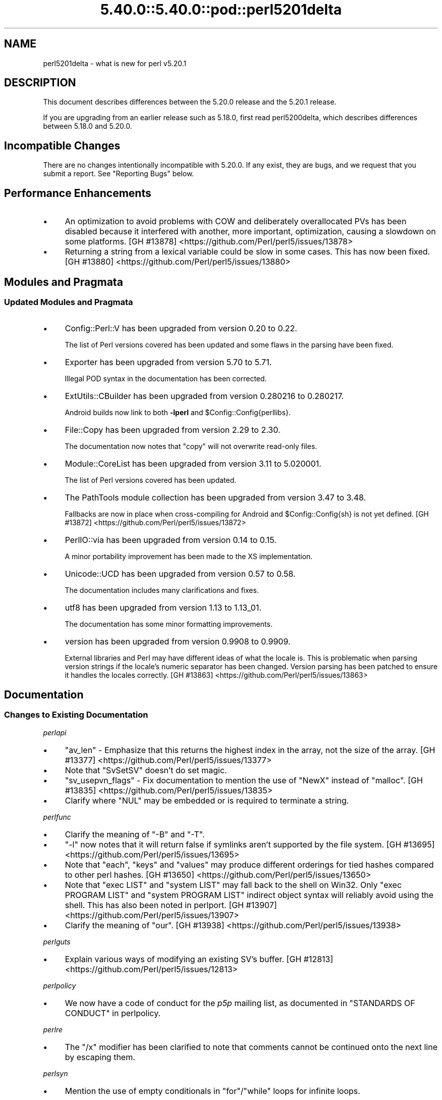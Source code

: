 .\" Automatically generated by Pod::Man 5.0102 (Pod::Simple 3.45)
.\"
.\" Standard preamble:
.\" ========================================================================
.de Sp \" Vertical space (when we can't use .PP)
.if t .sp .5v
.if n .sp
..
.de Vb \" Begin verbatim text
.ft CW
.nf
.ne \\$1
..
.de Ve \" End verbatim text
.ft R
.fi
..
.\" \*(C` and \*(C' are quotes in nroff, nothing in troff, for use with C<>.
.ie n \{\
.    ds C` ""
.    ds C' ""
'br\}
.el\{\
.    ds C`
.    ds C'
'br\}
.\"
.\" Escape single quotes in literal strings from groff's Unicode transform.
.ie \n(.g .ds Aq \(aq
.el       .ds Aq '
.\"
.\" If the F register is >0, we'll generate index entries on stderr for
.\" titles (.TH), headers (.SH), subsections (.SS), items (.Ip), and index
.\" entries marked with X<> in POD.  Of course, you'll have to process the
.\" output yourself in some meaningful fashion.
.\"
.\" Avoid warning from groff about undefined register 'F'.
.de IX
..
.nr rF 0
.if \n(.g .if rF .nr rF 1
.if (\n(rF:(\n(.g==0)) \{\
.    if \nF \{\
.        de IX
.        tm Index:\\$1\t\\n%\t"\\$2"
..
.        if !\nF==2 \{\
.            nr % 0
.            nr F 2
.        \}
.    \}
.\}
.rr rF
.\" ========================================================================
.\"
.IX Title "5.40.0::5.40.0::pod::perl5201delta 3"
.TH 5.40.0::5.40.0::pod::perl5201delta 3 2024-12-13 "perl v5.40.0" "Perl Programmers Reference Guide"
.\" For nroff, turn off justification.  Always turn off hyphenation; it makes
.\" way too many mistakes in technical documents.
.if n .ad l
.nh
.SH NAME
perl5201delta \- what is new for perl v5.20.1
.SH DESCRIPTION
.IX Header "DESCRIPTION"
This document describes differences between the 5.20.0 release and the 5.20.1
release.
.PP
If you are upgrading from an earlier release such as 5.18.0, first read
perl5200delta, which describes differences between 5.18.0 and 5.20.0.
.SH "Incompatible Changes"
.IX Header "Incompatible Changes"
There are no changes intentionally incompatible with 5.20.0.  If any exist,
they are bugs, and we request that you submit a report.  See "Reporting Bugs"
below.
.SH "Performance Enhancements"
.IX Header "Performance Enhancements"
.IP \(bu 4
An optimization to avoid problems with COW and deliberately overallocated PVs
has been disabled because it interfered with another, more important,
optimization, causing a slowdown on some platforms.
[GH #13878] <https://github.com/Perl/perl5/issues/13878>
.IP \(bu 4
Returning a string from a lexical variable could be slow in some cases.  This
has now been fixed.
[GH #13880] <https://github.com/Perl/perl5/issues/13880>
.SH "Modules and Pragmata"
.IX Header "Modules and Pragmata"
.SS "Updated Modules and Pragmata"
.IX Subsection "Updated Modules and Pragmata"
.IP \(bu 4
Config::Perl::V has been upgraded from version 0.20 to 0.22.
.Sp
The list of Perl versions covered has been updated and some flaws in the
parsing have been fixed.
.IP \(bu 4
Exporter has been upgraded from version 5.70 to 5.71.
.Sp
Illegal POD syntax in the documentation has been corrected.
.IP \(bu 4
ExtUtils::CBuilder has been upgraded from version 0.280216 to 0.280217.
.Sp
Android builds now link to both \fB\-lperl\fR and \f(CW$Config::Config{perllibs}\fR.
.IP \(bu 4
File::Copy has been upgraded from version 2.29 to 2.30.
.Sp
The documentation now notes that \f(CW\*(C`copy\*(C'\fR will not overwrite read-only files.
.IP \(bu 4
Module::CoreList has been upgraded from version 3.11 to 5.020001.
.Sp
The list of Perl versions covered has been updated.
.IP \(bu 4
The PathTools module collection has been upgraded from version 3.47 to 3.48.
.Sp
Fallbacks are now in place when cross-compiling for Android and
\&\f(CW$Config::Config{sh}\fR is not yet defined.
[GH #13872] <https://github.com/Perl/perl5/issues/13872>
.IP \(bu 4
PerlIO::via has been upgraded from version 0.14 to 0.15.
.Sp
A minor portability improvement has been made to the XS implementation.
.IP \(bu 4
Unicode::UCD has been upgraded from version 0.57 to 0.58.
.Sp
The documentation includes many clarifications and fixes.
.IP \(bu 4
utf8 has been upgraded from version 1.13 to 1.13_01.
.Sp
The documentation has some minor formatting improvements.
.IP \(bu 4
version has been upgraded from version 0.9908 to 0.9909.
.Sp
External libraries and Perl may have different ideas of what the locale is.
This is problematic when parsing version strings if the locale's numeric
separator has been changed.  Version parsing has been patched to ensure it
handles the locales correctly.
[GH #13863] <https://github.com/Perl/perl5/issues/13863>
.SH Documentation
.IX Header "Documentation"
.SS "Changes to Existing Documentation"
.IX Subsection "Changes to Existing Documentation"
\fIperlapi\fR
.IX Subsection "perlapi"
.IP \(bu 4
\&\f(CW\*(C`av_len\*(C'\fR \- Emphasize that this returns the highest index in the array, not the
size of the array.
[GH #13377] <https://github.com/Perl/perl5/issues/13377>
.IP \(bu 4
Note that \f(CW\*(C`SvSetSV\*(C'\fR doesn't do set magic.
.IP \(bu 4
\&\f(CW\*(C`sv_usepvn_flags\*(C'\fR \- Fix documentation to mention the use of \f(CW\*(C`NewX\*(C'\fR instead of
\&\f(CW\*(C`malloc\*(C'\fR.
[GH #13835] <https://github.com/Perl/perl5/issues/13835>
.IP \(bu 4
Clarify where \f(CW\*(C`NUL\*(C'\fR may be embedded or is required to terminate a string.
.PP
\fIperlfunc\fR
.IX Subsection "perlfunc"
.IP \(bu 4
Clarify the meaning of \f(CW\*(C`\-B\*(C'\fR and \f(CW\*(C`\-T\*(C'\fR.
.IP \(bu 4
\&\f(CW\*(C`\-l\*(C'\fR now notes that it will return false if symlinks aren't supported by the
file system.
[GH #13695] <https://github.com/Perl/perl5/issues/13695>
.IP \(bu 4
Note that \f(CW\*(C`each\*(C'\fR, \f(CW\*(C`keys\*(C'\fR and \f(CW\*(C`values\*(C'\fR may produce different orderings for
tied hashes compared to other perl hashes.
[GH #13650] <https://github.com/Perl/perl5/issues/13650>
.IP \(bu 4
Note that \f(CW\*(C`exec LIST\*(C'\fR and \f(CW\*(C`system LIST\*(C'\fR may fall back to the shell on Win32.
Only \f(CW\*(C`exec PROGRAM LIST\*(C'\fR and \f(CW\*(C`system PROGRAM LIST\*(C'\fR indirect object syntax
will reliably avoid using the shell.  This has also been noted in perlport.
[GH #13907] <https://github.com/Perl/perl5/issues/13907>
.IP \(bu 4
Clarify the meaning of \f(CW\*(C`our\*(C'\fR.
[GH #13938] <https://github.com/Perl/perl5/issues/13938>
.PP
\fIperlguts\fR
.IX Subsection "perlguts"
.IP \(bu 4
Explain various ways of modifying an existing SV's buffer.
[GH #12813] <https://github.com/Perl/perl5/issues/12813>
.PP
\fIperlpolicy\fR
.IX Subsection "perlpolicy"
.IP \(bu 4
We now have a code of conduct for the \fIp5p\fR mailing list, as documented in
"STANDARDS OF CONDUCT" in perlpolicy.
.PP
\fIperlre\fR
.IX Subsection "perlre"
.IP \(bu 4
The \f(CW\*(C`/x\*(C'\fR modifier has been clarified to note that comments cannot be continued
onto the next line by escaping them.
.PP
\fIperlsyn\fR
.IX Subsection "perlsyn"
.IP \(bu 4
Mention the use of empty conditionals in \f(CW\*(C`for\*(C'\fR/\f(CW\*(C`while\*(C'\fR loops for infinite
loops.
.PP
\fIperlxs\fR
.IX Subsection "perlxs"
.IP \(bu 4
Added a discussion of locale issues in XS code.
.SH Diagnostics
.IX Header "Diagnostics"
The following additions or changes have been made to diagnostic output,
including warnings and fatal error messages.  For the complete list of
diagnostic messages, see perldiag.
.SS "Changes to Existing Diagnostics"
.IX Subsection "Changes to Existing Diagnostics"
.IP \(bu 4
Variable length lookbehind not implemented in regex m/%s/
.Sp
Information about Unicode behaviour has been added.
.SH "Configuration and Compilation"
.IX Header "Configuration and Compilation"
.IP \(bu 4
Building Perl no longer writes to the source tree when configured with
\&\fIConfigure\fR's \fB\-Dmksymlinks\fR option.
[GH #13712] <https://github.com/Perl/perl5/issues/13712>
.SH "Platform Support"
.IX Header "Platform Support"
.SS "Platform-Specific Notes"
.IX Subsection "Platform-Specific Notes"
.IP Android 4
.IX Item "Android"
Build support has been improved for cross-compiling in general and for Android
in particular.
.IP OpenBSD 4
.IX Item "OpenBSD"
Corrected architectures and version numbers used in configuration hints when
building Perl.
.IP Solaris 4
.IX Item "Solaris"
\&\fBc99\fR options have been cleaned up, hints look for \fBsolstudio\fR as well as
\&\fBSUNWspro\fR, and support for native \f(CW\*(C`setenv\*(C'\fR has been added.
.IP VMS 4
.IX Item "VMS"
An old bug in feature checking, mainly affecting pre\-7.3 systems, has been
fixed.
.IP Windows 4
.IX Item "Windows"
\&\f(CW%I64d\fR is now being used instead of \f(CW%lld\fR for MinGW.
.SH "Internal Changes"
.IX Header "Internal Changes"
.IP \(bu 4
Added "sync_locale" in perlapi.
Changing the program's locale should be avoided by XS code.  Nevertheless,
certain non-Perl libraries called from XS, such as \f(CW\*(C`Gtk\*(C'\fR do so.  When this
happens, Perl needs to be told that the locale has changed.  Use this function
to do so, before returning to Perl.
.SH "Selected Bug Fixes"
.IX Header "Selected Bug Fixes"
.IP \(bu 4
A bug has been fixed where zero-length assertions and code blocks inside of a
regex could cause \f(CW\*(C`pos\*(C'\fR to see an incorrect value.
[GH #14016] <https://github.com/Perl/perl5/issues/14016>
.IP \(bu 4
Using \f(CW\*(C`s///e\*(C'\fR on tainted utf8 strings could issue bogus "Malformed UTF\-8
character (unexpected end of string)" warnings.  This has now been fixed.
[GH #13948] <https://github.com/Perl/perl5/issues/13948>
.IP \(bu 4
\&\f(CW\*(C`system\*(C'\fR and friends should now work properly on more Android builds.
.Sp
Due to an oversight, the value specified through \fB\-Dtargetsh\fR to \fIConfigure\fR
would end up being ignored by some of the build process.  This caused perls
cross-compiled for Android to end up with defective versions of \f(CW\*(C`system\*(C'\fR,
\&\f(CW\*(C`exec\*(C'\fR and backticks: the commands would end up looking for \fI/bin/sh\fR instead
of \fI/system/bin/sh\fR, and so would fail for the vast majority of devices,
leaving \f(CW$!\fR as \f(CW\*(C`ENOENT\*(C'\fR.
.IP \(bu 4
Many issues have been detected by Coverity <http://www.coverity.com/> and 
fixed.
.SH Acknowledgements
.IX Header "Acknowledgements"
Perl 5.20.1 represents approximately 4 months of development since Perl 5.20.0
and contains approximately 12,000 lines of changes across 170 files from 36
authors.
.PP
Excluding auto-generated files, documentation and release tools, there were
approximately 2,600 lines of changes to 110 .pm, .t, .c and .h files.
.PP
Perl continues to flourish into its third decade thanks to a vibrant community
of users and developers.  The following people are known to have contributed
the improvements that became Perl 5.20.1:
.PP
Aaron Crane, Abigail, Alberto Sim\[u00C3]\[u00B5]es, Alexandr Ciornii, Alexandre (Midnite)
Jousset, Andrew Fresh, Andy Dougherty, Brian Fraser, Chris 'BinGOs' Williams,
Craig A. Berry, Daniel Dragan, David Golden, David Mitchell, H.Merijn Brand,
James E Keenan, Jan Dubois, Jarkko Hietaniemi, John Peacock, kafka, Karen
Etheridge, Karl Williamson, Lukas Mai, Matthew Horsfall, Michael Bunk, Peter
Martini, Rafael Garcia-Suarez, Reini Urban, Ricardo Signes, Shirakata Kentaro,
Smylers, Steve Hay, Thomas Sibley, Todd Rinaldo, Tony Cook, Vladimir Marek,
Yves Orton.
.PP
The list above is almost certainly incomplete as it is automatically generated
from version control history.  In particular, it does not include the names of
the (very much appreciated) contributors who reported issues to the Perl bug
tracker.
.PP
Many of the changes included in this version originated in the CPAN modules
included in Perl's core.  We're grateful to the entire CPAN community for
helping Perl to flourish.
.PP
For a more complete list of all of Perl's historical contributors, please see
the \fIAUTHORS\fR file in the Perl source distribution.
.SH "Reporting Bugs"
.IX Header "Reporting Bugs"
If you find what you think is a bug, you might check the articles recently
posted to the comp.lang.perl.misc newsgroup and the perl bug database at
https://rt.perl.org/ .  There may also be information at http://www.perl.org/ ,
the Perl Home Page.
.PP
If you believe you have an unreported bug, please run the perlbug program
included with your release.  Be sure to trim your bug down to a tiny but
sufficient test case.  Your bug report, along with the output of \f(CW\*(C`perl \-V\*(C'\fR,
will be sent off to perlbug@perl.org to be analysed by the Perl porting team.
.PP
If the bug you are reporting has security implications, which make it
inappropriate to send to a publicly archived mailing list, then please send it
to perl5\-security\-report@perl.org.  This points to a closed subscription
unarchived mailing list, which includes all the core committers, who will be
able to help assess the impact of issues, figure out a resolution, and help
co-ordinate the release of patches to mitigate or fix the problem across all
platforms on which Perl is supported.  Please only use this address for
security issues in the Perl core, not for modules independently distributed on
CPAN.
.SH "SEE ALSO"
.IX Header "SEE ALSO"
The \fIChanges\fR file for an explanation of how to view exhaustive details on
what changed.
.PP
The \fIINSTALL\fR file for how to build Perl.
.PP
The \fIREADME\fR file for general stuff.
.PP
The \fIArtistic\fR and \fICopying\fR files for copyright information.
.SH "POD ERRORS"
.IX Header "POD ERRORS"
Hey! \fBThe above document had some coding errors, which are explained below:\fR
.IP "Around line 1:" 4
.IX Item "Around line 1:"
This document probably does not appear as it should, because its "=encoding utf8" line calls for an unsupported encoding.  [Pod::Simple::TranscodeDumb v3.45's supported encodings are: ascii ascii-ctrl cp1252 iso\-8859\-1 latin\-1 latin1 null]
.Sp
Couldn't do =encoding utf8: This document probably does not appear as it should, because its "=encoding utf8" line calls for an unsupported encoding.  [Pod::Simple::TranscodeDumb v3.45's supported encodings are: ascii ascii-ctrl cp1252 iso\-8859\-1 latin\-1 latin1 null]
